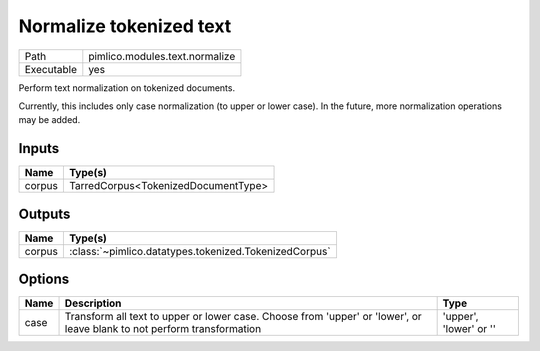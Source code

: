 Normalize tokenized text
~~~~~~~~~~~~~~~~~~~~~~~~

.. py:module:: pimlico.modules.text.normalize

+------------+--------------------------------+
| Path       | pimlico.modules.text.normalize |
+------------+--------------------------------+
| Executable | yes                            |
+------------+--------------------------------+

Perform text normalization on tokenized documents.

Currently, this includes only case normalization (to upper or lower case). In
the future, more normalization operations may be added.


Inputs
======

+--------+-------------------------------------+
| Name   | Type(s)                             |
+========+=====================================+
| corpus | TarredCorpus<TokenizedDocumentType> |
+--------+-------------------------------------+

Outputs
=======

+--------+-------------------------------------------------------+
| Name   | Type(s)                                               |
+========+=======================================================+
| corpus | :class:`~pimlico.datatypes.tokenized.TokenizedCorpus` |
+--------+-------------------------------------------------------+

Options
=======

+------+-------------------------------------------------------------------------------------------------------------------------+------------------------+
| Name | Description                                                                                                             | Type                   |
+======+=========================================================================================================================+========================+
| case | Transform all text to upper or lower case. Choose from 'upper' or 'lower', or leave blank to not perform transformation | 'upper', 'lower' or '' |
+------+-------------------------------------------------------------------------------------------------------------------------+------------------------+

